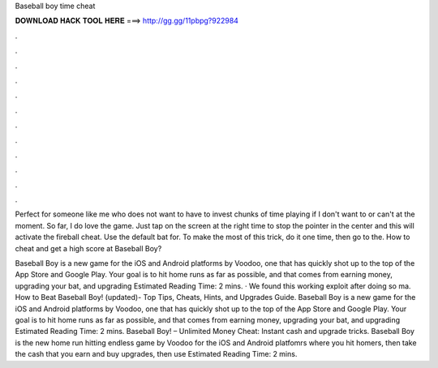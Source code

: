 Baseball boy time cheat



𝐃𝐎𝐖𝐍𝐋𝐎𝐀𝐃 𝐇𝐀𝐂𝐊 𝐓𝐎𝐎𝐋 𝐇𝐄𝐑𝐄 ===> http://gg.gg/11pbpg?922984



.



.



.



.



.



.



.



.



.



.



.



.

Perfect for someone like me who does not want to have to invest chunks of time playing if I don't want to or can't at the moment. So far, I do love the game. Just tap on the screen at the right time to stop the pointer in the center and this will activate the fireball cheat. Use the default bat for. To make the most of this trick, do it one time, then go to the. How to cheat and get a high score at Baseball Boy?

Baseball Boy is a new game for the iOS and Android platforms by Voodoo, one that has quickly shot up to the top of the App Store and Google Play. Your goal is to hit home runs as far as possible, and that comes from earning money, upgrading your bat, and upgrading Estimated Reading Time: 2 mins. · We found this working exploit after doing so ma. How to Beat Baseball Boy! (updated)- Top Tips, Cheats, Hints, and Upgrades Guide. Baseball Boy is a new game for the iOS and Android platforms by Voodoo, one that has quickly shot up to the top of the App Store and Google Play. Your goal is to hit home runs as far as possible, and that comes from earning money, upgrading your bat, and upgrading Estimated Reading Time: 2 mins. Baseball Boy! – Unlimited Money Cheat: Instant cash and upgrade tricks. Baseball Boy is the new home run hitting endless game by Voodoo for the iOS and Android platfomrs where you hit homers, then take the cash that you earn and buy upgrades, then use Estimated Reading Time: 2 mins.
